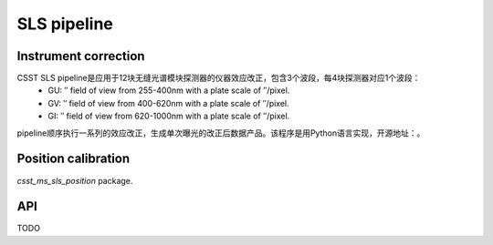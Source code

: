 SLS pipeline
============


Instrument correction
---------------------

CSST SLS pipeline是应用于12块无缝光谱模块探测器的仪器效应改正，包含3个波段，每4块探测器对应1个波段：
    - GU: ″ field of view from 255-400nm with a plate scale of ″/pixel.
    - GV: ″ field of view from 400-620nm with a plate scale of ″/pixel.
    - GI: ″ field of view from 620-1000nm with a plate scale of ″/pixel.

pipeline顺序执行一系列的效应改正，生成单次曝光的改正后数据产品。该程序是用Python语言实现，开源地址：。


Position calibration
---------------------

`csst_ms_sls_position` package.


API
---

TODO
